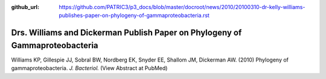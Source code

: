 :github_url: https://github.com/PATRIC3/p3_docs/blob/master/docroot/news/2010/20100310-dr-kelly-williams-publishes-paper-on-phylogeny-of-gammaproteobacteria.rst

=============================================================================
Drs. Williams and Dickerman Publish Paper on Phylogeny of Gammaproteobacteria
=============================================================================

.. feed-entry::
   :date: 2010-03-10

Williams KP, Gillespie JJ, Sobral BW, Nordberg EK, Snyder EE, Shallom
JM, Dickerman AW. (2010) Phylogeny of gammaproteobacteria. *J.
Bacteriol.* (View Abstract at PubMed)
